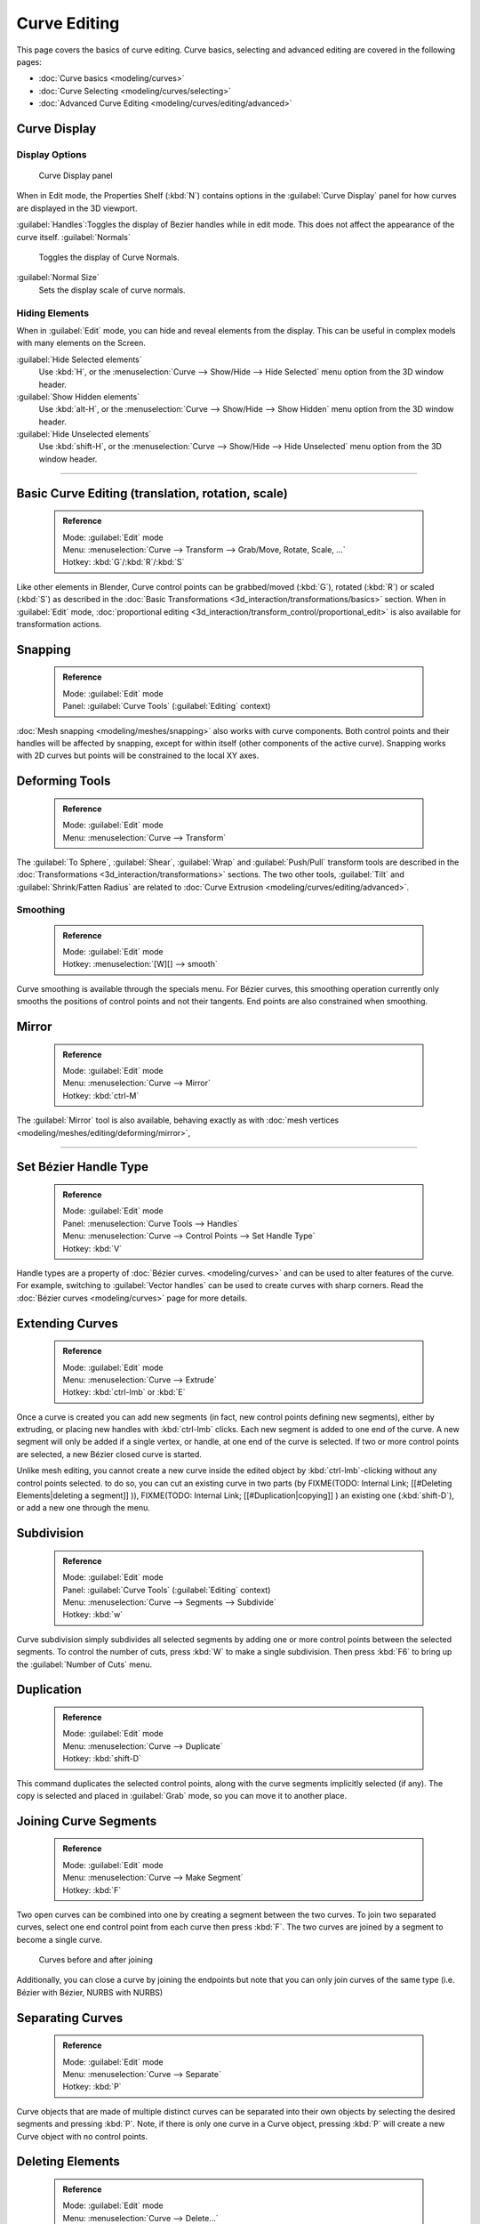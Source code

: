 


Curve Editing
=============

This page covers the basics of curve editing. Curve basics,
selecting and advanced editing are covered in the following pages:


- :doc:`Curve basics <modeling/curves>`
- :doc:`Curve Selecting <modeling/curves/selecting>`
- :doc:`Advanced Curve Editing <modeling/curves/editing/advanced>`


Curve Display
-------------


Display Options
~~~~~~~~~~~~~~~


.. figure:: /images/Editing_Curves_curve-display-panel.jpg

   Curve Display panel


When in Edit mode, the Properties Shelf (\ :kbd:`N`\ ) contains options in the
:guilabel:`Curve Display` panel for how curves are displayed in the 3D viewport.

:guilabel:`Handles`\ :Toggles the display of Bezier handles while in edit mode. This does not affect the appearance of the curve itself.
:guilabel:`Normals`
   Toggles the display of Curve Normals.
:guilabel:`Normal Size`
   Sets the display scale of curve normals.


Hiding Elements
~~~~~~~~~~~~~~~


When in :guilabel:`Edit` mode, you can hide and reveal elements from the display.
This can be useful in complex models with many elements on the Screen.

:guilabel:`Hide Selected elements`
   Use :kbd:`H`\ , or the :menuselection:`Curve --> Show/Hide --> Hide Selected` menu option from the 3D window header.

:guilabel:`Show Hidden elements`
   Use :kbd:`alt-H`\ , or the :menuselection:`Curve --> Show/Hide --> Show Hidden` menu option from the 3D window header.

:guilabel:`Hide Unselected elements`
   Use :kbd:`shift-H`\ , or the :menuselection:`Curve --> Show/Hide --> Hide Unselected` menu option from the 3D window header.


----


Basic Curve Editing (translation, rotation, scale)
--------------------------------------------------


 .. admonition:: Reference
   :class: refbox

   | Mode:     :guilabel:`Edit` mode
   | Menu:     :menuselection:`Curve --> Transform --> Grab/Move, Rotate, Scale, …`
   | Hotkey:   :kbd:`G`\ /\ :kbd:`R`\ /\ :kbd:`S`


Like other elements in Blender, Curve control points can be grabbed/moved (\ :kbd:`G`\ ), rotated (\ :kbd:`R`\ ) or scaled (\ :kbd:`S`\ ) as described in the :doc:`Basic Transformations <3d_interaction/transformations/basics>` section. When in :guilabel:`Edit` mode, :doc:`proportional editing <3d_interaction/transform_control/proportional_edit>` is also available for transformation actions.


Snapping
--------


 .. admonition:: Reference
   :class: refbox

   | Mode:     :guilabel:`Edit` mode
   | Panel:    :guilabel:`Curve Tools` (\ :guilabel:`Editing` context)


:doc:`Mesh snapping <modeling/meshes/snapping>` also works with curve components. Both control points and their handles will be affected by snapping, except for within itself (other components of the active curve). Snapping works with 2D curves but points will be constrained to the local XY axes.


Deforming Tools
---------------


 .. admonition:: Reference
   :class: refbox

   | Mode:     :guilabel:`Edit` mode
   | Menu:     :menuselection:`Curve --> Transform`


The :guilabel:`To Sphere`\ , :guilabel:`Shear`\ , :guilabel:`Wrap` and :guilabel:`Push/Pull` transform tools are described in the :doc:`Transformations <3d_interaction/transformations>` sections. The two other tools, :guilabel:`Tilt` and :guilabel:`Shrink/Fatten Radius` are related to :doc:`Curve Extrusion <modeling/curves/editing/advanced>`\ .


Smoothing
~~~~~~~~~


 .. admonition:: Reference
   :class: refbox

   | Mode:     :guilabel:`Edit` mode
   | Hotkey:   :menuselection:`[W][] --> smooth`


Curve smoothing is available through the specials menu. For Bézier curves, this smoothing
operation currently only smooths the positions of control points and not their tangents.
End points are also constrained when smoothing.


Mirror
------


 .. admonition:: Reference
   :class: refbox

   | Mode:     :guilabel:`Edit` mode
   | Menu:     :menuselection:`Curve --> Mirror`
   | Hotkey:   :kbd:`ctrl-M`


The :guilabel:`Mirror` tool is also available, behaving exactly as with :doc:`mesh vertices <modeling/meshes/editing/deforming/mirror>`\ ,


----


Set Bézier Handle Type
----------------------


 .. admonition:: Reference
   :class: refbox

   | Mode:     :guilabel:`Edit` mode
   | Panel:    :menuselection:`Curve Tools --> Handles`
   | Menu:     :menuselection:`Curve --> Control Points --> Set Handle Type`
   | Hotkey:   :kbd:`V`


Handle types are a property of :doc:`Bézier curves. <modeling/curves>` and can be used to alter features of the curve. For example, switching to :guilabel:`Vector handles` can be used to create curves with sharp corners. Read the :doc:`Bézier curves <modeling/curves>` page for more details.


Extending Curves
----------------


 .. admonition:: Reference
   :class: refbox

   | Mode:     :guilabel:`Edit` mode
   | Menu:     :menuselection:`Curve --> Extrude`
   | Hotkey:   :kbd:`ctrl-lmb` or :kbd:`E`


Once a curve is created you can add new segments (in fact,
new control points defining new segments), either by extruding,
or placing new handles with :kbd:`ctrl-lmb` clicks.
Each new segment is added to one end of the curve.
A new segment will only be added if a single vertex, or handle,
at one end of the curve is selected. If two or more control points are selected,
a new Bézier closed curve is started.

Unlike mesh editing, you cannot create a new curve inside the edited object by :kbd:`ctrl-lmb`\ -clicking without any control points selected. to do so, you can cut an existing curve in two parts (by
FIXME(TODO: Internal Link;
[[#Deleting Elements|deleting a segment]]
)),
FIXME(TODO: Internal Link;
[[#Duplication|copying]]
) an existing one (\ :kbd:`shift-D`\ ), or add a new one through the menu.


Subdivision
-----------


 .. admonition:: Reference
   :class: refbox

   | Mode:     :guilabel:`Edit` mode
   | Panel:    :guilabel:`Curve Tools` (\ :guilabel:`Editing` context)
   | Menu:     :menuselection:`Curve --> Segments --> Subdivide`
   | Hotkey:   :kbd:`w`


Curve subdivision simply subdivides all selected segments by adding one or more control points
between the selected segments. To control the number of cuts,
press :kbd:`W` to make a single subdivision.
Then press :kbd:`F6` to bring up the :guilabel:`Number of Cuts` menu.


Duplication
-----------


 .. admonition:: Reference
   :class: refbox

   | Mode:     :guilabel:`Edit` mode
   | Menu:     :menuselection:`Curve --> Duplicate`
   | Hotkey:   :kbd:`shift-D`


This command duplicates the selected control points,
along with the curve segments implicitly selected (if any).
The copy is selected and placed in :guilabel:`Grab` mode, so you can move it to another place.


Joining Curve Segments
----------------------


 .. admonition:: Reference
   :class: refbox

   | Mode:     :guilabel:`Edit` mode
   | Menu:     :menuselection:`Curve --> Make Segment`
   | Hotkey:   :kbd:`F`


Two open curves can be combined into one by creating a segment between the two curves.
To join two separated curves,
select one end control point from each curve then press :kbd:`F`\ .
The two curves are joined by a segment to become a single curve.


.. figure:: /images/Editing_Curves_two-curves-joined.jpg
   :width: 600px
   :figwidth: 600px

   Curves before and after joining


Additionally, you can close a curve by joining the endpoints but note that you can only join
curves of the same type (i.e. Bézier with Bézier, NURBS with NURBS)


Separating Curves
-----------------


 .. admonition:: Reference
   :class: refbox

   | Mode:     :guilabel:`Edit` mode
   | Menu:     :menuselection:`Curve --> Separate`
   | Hotkey:   :kbd:`P`


Curve objects that are made of multiple distinct curves can be separated into their own
objects by selecting the desired segments and pressing :kbd:`P`\ . Note,
if there is only one curve in a Curve object,
pressing :kbd:`P` will create a new Curve object with no control points.


Deleting Elements
-----------------


 .. admonition:: Reference
   :class: refbox

   | Mode:     :guilabel:`Edit` mode
   | Menu:     :menuselection:`Curve --> Delete...`
   | Hotkey:   :kbd:`X` or :kbd:`Del`


The :guilabel:`Erase` pop-up menu of curves offers you three options:


:guilabel:`Selected`
   This will delete the selected control points, *without* breaking the curve (i.e. the adjacent points will be directly linked, joined, once the intermediary ones are deleted). Remember that NURBS order cannot be higher than its number of control points, so it might decrease when you delete some control point. Of course, when only one point remains, there is no more visible curve, and when all points are deleted, the curve itself is deleted.

:guilabel:`Segment`
   This option is somewhat the opposite to the preceding one, as it will cut the curve, without removing any control points, by erasing one selected segment.
   This option always removes *only one segment* (the last "selected" one), even when several are in the selection. So to delete all segments in your selection, you'll have to repetitively use the same erase option…

:guilabel:`All`
   As with meshes, this deletes everything in the object!


+------------------------------------------------------+-----------------------------------------------------+
+.. figure:: /images/Editing_Curves_delete-selected.jpg|.. figure:: /images/Editing_Curves_delete-segment.jpg+
+   :width: 300px                                      |   :width: 300px                                     +
+   :figwidth: 300px                                   |   :figwidth: 300px                                  +
+                                                      |                                                     +
+   Deleting Curve Selected                            |   Deleting Curve segments                           +
+------------------------------------------------------+-----------------------------------------------------+


Opening and Closing a Curve
---------------------------


 .. admonition:: Reference
   :class: refbox

   | Mode:     :guilabel:`Edit` mode
   | Menu:     :menuselection:`Curve --> Toggle Cyclic`
   | Hotkey:   :kbd:`Alt-C`


This toggles between an open curve and closed curve (Cyclic).
Only curves with at least one selected control point will be closed/open.
The shape of the closing segment is based on the start and end handles for Bézier curves,
and as usual on adjacent control points for NURBS.
The only time a handle is adjusted after closing is if the handle is an :guilabel:`Auto` one.
(\ *Open curve*\ ) and (\ *Closed curve*\ ) is the same Bézier curve open and closed.

This action only works on the original starting control-point or the last control-point added.
Deleting a segment(s) doesn't change how the action applies;
it still operates only on the starting and last control-points. This means that
:kbd:`Alt-C` may actually join two curves instead of closing a single curve! Remember
that when a 2D curve is closed, it creates a renderable flat face.


.. figure:: /images/Editing_Curves_open-closed-cyclic.jpg
   :width: 400px
   :figwidth: 400px

   Open and Closed curves.


Switch Direction
----------------


 .. admonition:: Reference
   :class: refbox

   | Mode:     :guilabel:`Edit` mode
   | Menu:     :menuselection:`Curve --> Segments --> Switch Direction`\ , :menuselection:`Specials --> Switch Direction`
   | Hotkey:   :menuselection:`[W] --> [pad2]`


This command will "reverse" the direction of any curve with at least one selected element (i.
e. the start point will become the end one, and *vice versa*\ ).
This is mainly useful when using a curve as path, or using the bevel and taper options.


----


Converting Tools
----------------


Converting Curve Type
~~~~~~~~~~~~~~~~~~~~~


 .. admonition:: Reference
   :class: refbox

   | Mode:     :guilabel:`Edit` mode
   | Panel:    :guilabel:`Curve Tools»Set Spline type`


.. figure:: /images/Editing_Curves_set-spline-type.jpg
   :width: 150px
   :figwidth: 150px

   Set Spline Type button


You can convert splines in a curve object between Bézier, NURBS, and Poly curves.
Press :kbd:`T` to bring up the Toolshelf.
Clicking on the :guilabel:`Set Spline Type` button will allow you to select the Spline type
(Poly, Bézier or NURBS).

Note, this is not a "smart" conversion, i.e. Blender does not try to keep the same shape,
nor the same number of control points. For example, when converting a NURBS to a Bézier,
each group of three NURBS control points become a unique Bézier one
(center point and two handles).


Convert Curve to Mesh
~~~~~~~~~~~~~~~~~~~~~


 .. admonition:: Reference
   :class: refbox

   | Mode:     :guilabel:`Object` mode
   | Menu:     :menuselection:`Object --> Convert to`
   | Hotkey:   :kbd:`alt-c`


There is also an "external" conversion, from curve to mesh,
that only works in :guilabel:`Object` mode.
It transforms a :guilabel:`Curve` object in a :guilabel:`Mesh` one,
using the curve resolution to create edges and vertices.
Note that it also keeps the faces and volumes created by closed and extruded curves.


Convert Mesh to Curve
~~~~~~~~~~~~~~~~~~~~~


 .. admonition:: Reference
   :class: refbox

   | Mode:     :guilabel:`Object` mode
   | Menu:     :menuselection:`Object --> Convert to`
   | Hotkey:   :kbd:`alt-c`


Mesh objects that consist of a series of connected vertices can be converted into curve
objects. The resulting curve will be a Poly curve type,
but can be converted to have smooth segments as described above.


Curve Parenting
---------------


 .. admonition:: Reference
   :class: refbox

   | Mode:     :guilabel:`Edit` mode
   | Hotkey:   :kbd:`Ctrl-P`


You can make other selected objects :doc:`children <modeling/objects/groups_and_parenting#parenting_objects>` of one or three control points :kbd:`ctrl-P`\ , as with mesh objects.

Select either 1 or 3 control points,
then :kbd:`Ctrl-rmb` another object and use :kbd:`Ctrl-P` to make a vertex parent.


Hooks
-----


 .. admonition:: Reference
   :class: refbox

   | Mode:     :guilabel:`Edit` mode
   | Menu:     :menuselection:`Curve --> control points --> hooks`
   | Hotkey:   :kbd:`Ctrl-H`


:doc:`Hooks <modifiers/deform/hooks>` can be added to control one or more points with other objects.


Set Goal Weight
---------------


 .. admonition:: Reference
   :class: refbox

   | Mode:     :guilabel:`Edit` mode
   | Menu:     :menuselection:`W --> Set Goal Weight`


:guilabel:`Set Goal Weight`
   This sets the "goal weight" of selected control points, which is used when a curve has Soft Body physics, forcing the curve to "stick" to their original positions, based on the weight.

